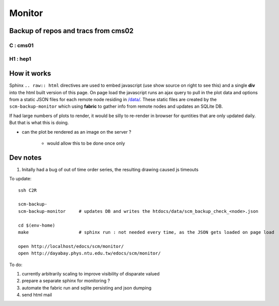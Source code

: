 Monitor
=========

Backup of repos and tracs from cms02
-------------------------------------

C : cms01
~~~~~~~~~~


.. raw:: html

    <script type="text/javascript" >
    $(function() {
	$.getJSON('/data/scm_backup_monitor_C.json', function(options) {
		window.chart = new Highcharts.StockChart(options);
	});
    });
    </script>
    <div id="container_C" style="height: 500px; min-width: 500px"></div>


H1 : hep1
~~~~~~~~~~


.. raw:: html

    <script type="text/javascript" >
    $(function() {
	$.getJSON('/data/scm_backup_monitor_H1.json', function(options) {
		window.chart = new Highcharts.StockChart(options);
	});
    });
    </script>
    <div id="container_H1" style="height: 500px; min-width: 500px"></div>






How it works
---------------

Sphinx ``.. raw:: html`` directives are used to embed javascript (use show source on right to see this) and a single **div** into the html built version of this 
page. On page load the javascript runs an ajax query to pull in the plot data and options from a static JSON files for each remote node residing in `</data/>`_. These 
static files are created by the ``scm-backup-monitor`` which using **fabric** to gather info from remote nodes and updates an SQLite DB.


If had large numbers of plots to render, it would be silly to re-render in browser
for quntities that are only updated daily.  But that is what this is doing.  

* can the plot be rendered as an image on the server ? 

   * would allow this to be done once only 



Dev notes
-----------

#. Initally had a bug of out of time order series, the resulting drawing caused js timeouts

To update::

   ssh C2R

   scm-backup-
   scm-backup-monitor     # updates DB and writes the htdocs/data/scm_backup_check_<node>.json 

   cd $(env-home)
   make                   # sphinx run : not needed every time, as the JSON gets loaded on page load
   
   open http://localhost/edocs/scm/monitor/
   open http://dayabay.phys.ntu.edu.tw/edocs/scm/monitor/


To do:

#. currently arbitrarily scaling to improve visibility of disparate valued
#. prepare a separate sphinx for monitoring ?
#. automate the fabric run and sqlite persisting and json dumping
#. send html mail


